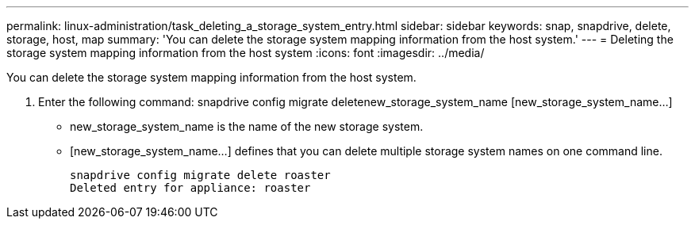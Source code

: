 ---
permalink: linux-administration/task_deleting_a_storage_system_entry.html
sidebar: sidebar
keywords: snap, snapdrive, delete, storage, host, map
summary: 'You can delete the storage system mapping information from the host system.'
---
= Deleting the storage system mapping information from the host system
:icons: font
:imagesdir: ../media/

[.lead]
You can delete the storage system mapping information from the host system.

. Enter the following command: snapdrive config migrate deletenew_storage_system_name [new_storage_system_name...]
 ** new_storage_system_name is the name of the new storage system.
 ** [new_storage_system_name...] defines that you can delete multiple storage system names on one command line.
+
----
snapdrive config migrate delete roaster
Deleted entry for appliance: roaster
----
